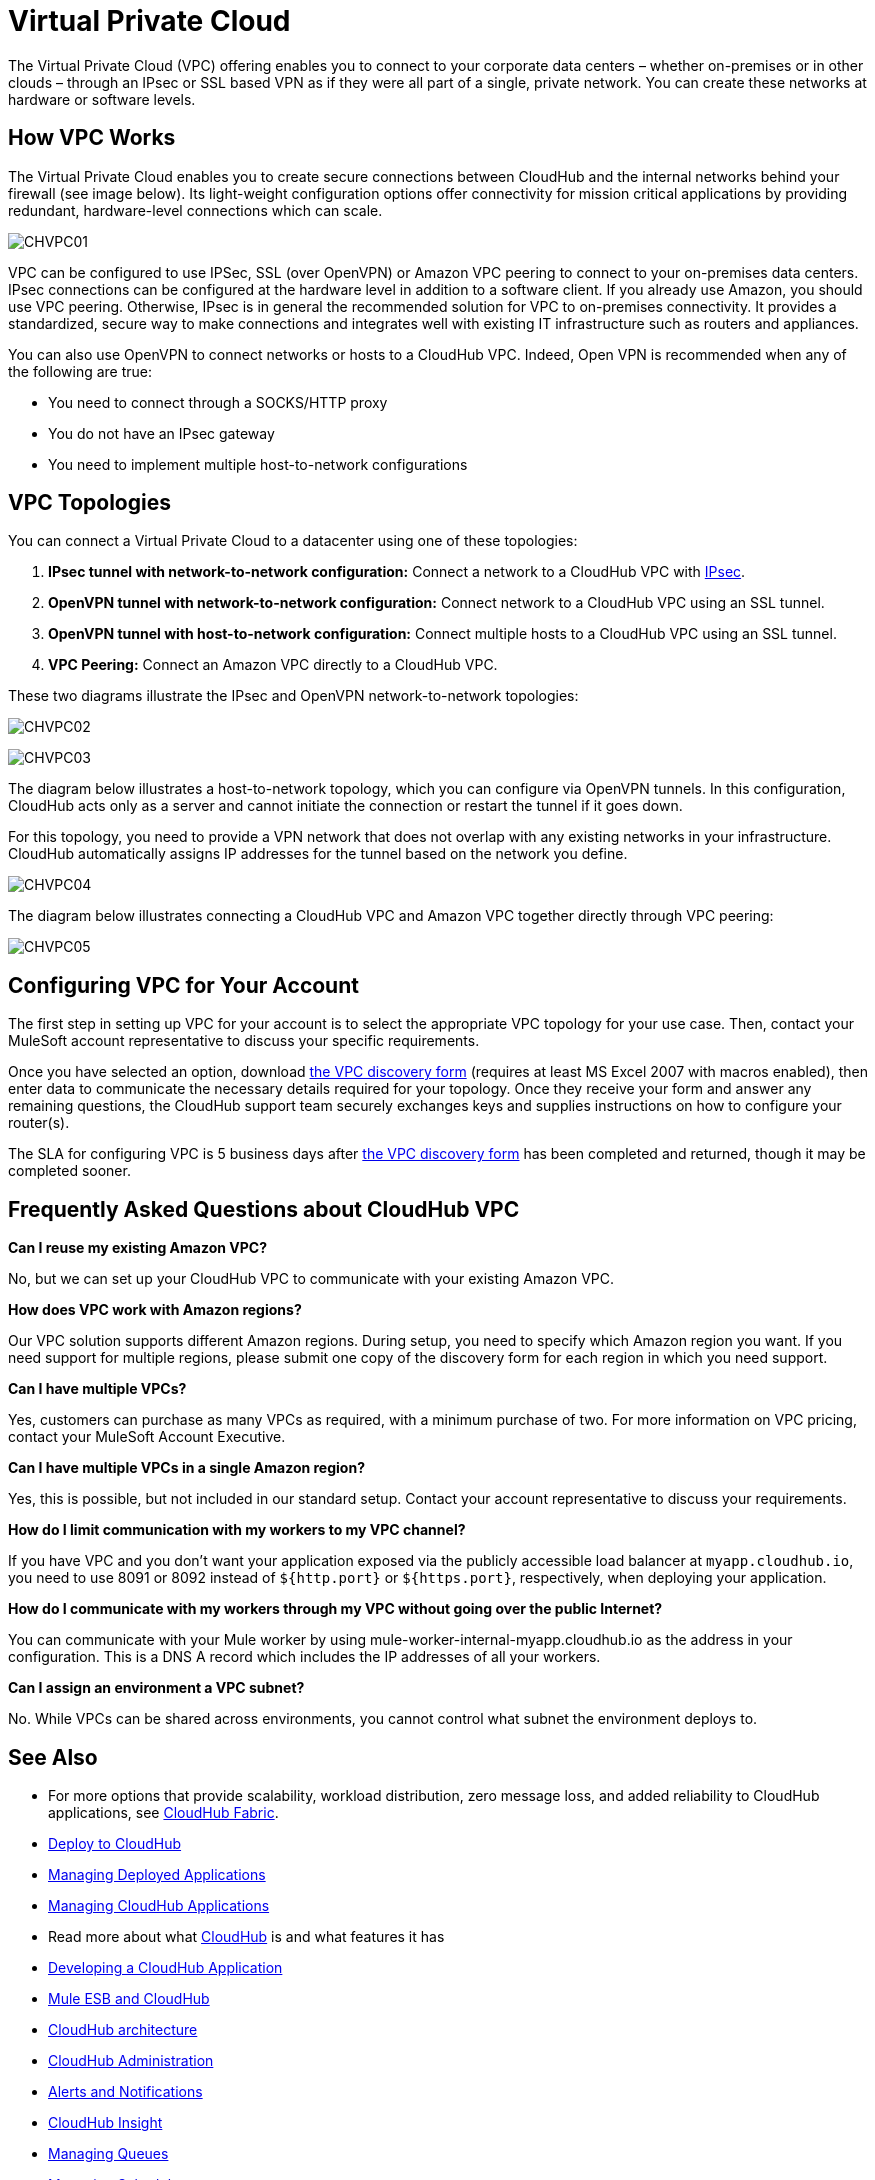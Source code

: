 = Virtual Private Cloud
:keywords: cloudhub, vpc, ipsec, ssl, openvpn

The Virtual Private Cloud (VPC) offering enables you to connect to your corporate data centers – whether on-premises or in other clouds – through an IPsec or SSL based VPN as if they were all part of a single, private network. You can create these networks at hardware or software levels.

== How VPC Works

The Virtual Private Cloud enables you to create secure connections between CloudHub and the internal networks behind your firewall (see image below). Its light-weight configuration options offer connectivity for mission critical applications by providing redundant, hardware-level connections which can scale.

image:CHVPC01.png[CHVPC01]

VPC can be configured to use IPSec, SSL (over OpenVPN) or Amazon VPC peering to connect to your on-premises data centers. IPsec connections can be configured at the hardware level in addition to a software client. If you already use Amazon, you should use VPC peering. Otherwise, IPsec is in general the recommended solution for VPC to on-premises connectivity. It provides a standardized, secure way to make connections and integrates well with existing IT infrastructure such as routers and appliances. 

You can also use OpenVPN to connect networks or hosts to a CloudHub VPC. Indeed, Open VPN is recommended when any of the following are true:

* You need to connect through a SOCKS/HTTP proxy
* You do not have an IPsec gateway
* You need to implement multiple host-to-network configurations

== VPC Topologies

You can connect a Virtual Private Cloud to a datacenter using one of these topologies:

. *IPsec tunnel with network-to-network configuration:* Connect a network to a CloudHub VPC with link:http://en.wikipedia.org/wiki/IPsec[IPsec].
. *OpenVPN tunnel with network-to-network configuration:* Connect network to a CloudHub VPC using an SSL tunnel.
. *OpenVPN tunnel with host-to-network configuration:* Connect multiple hosts to a CloudHub VPC using an SSL tunnel.
. *VPC Peering:* Connect an Amazon VPC directly to a CloudHub VPC.

These two diagrams illustrate the IPsec and OpenVPN network-to-network topologies:

image:CHVPC02.png[CHVPC02]

image:CHVPC03.png[CHVPC03]

The diagram below illustrates a host-to-network topology, which you can configure via OpenVPN tunnels. In this configuration, CloudHub acts only as a server and cannot initiate the connection or restart the tunnel if it goes down.

For this topology, you need to provide a VPN network that does not overlap with any existing networks in your infrastructure. CloudHub automatically assigns IP addresses for the tunnel based on the network you define. 

image:CHVPC04.png[CHVPC04]

The diagram below illustrates connecting a CloudHub VPC and Amazon VPC together directly through VPC peering:

image:CHVPC05.png[CHVPC05]

== Configuring VPC for Your Account

The first step in setting up VPC for your account is to select the appropriate VPC topology for your use case. Then, contact your MuleSoft account representative to discuss your specific requirements. 

Once you have selected an option, download link:_attachments/VPC-Gateway-Questionnaire-v8.xlsm[the VPC discovery form] (requires at least MS Excel 2007 with macros enabled), then enter data to communicate the necessary details required for your topology. Once they receive your form and answer any remaining questions, the CloudHub support team securely exchanges keys and supplies instructions on how to configure your router(s).

The SLA for configuring VPC is 5 business days after link:_attachments/VPC-Gateway-Questionnaire-v8.xlsm[the VPC discovery form] has been completed and returned, though it may be completed sooner.

== Frequently Asked Questions about CloudHub VPC

*Can I reuse my existing Amazon VPC?*

No, but we can set up your CloudHub VPC to communicate with your existing Amazon VPC.

*How does VPC work with Amazon regions?*

Our VPC solution supports different Amazon regions. During setup, you need to specify which Amazon region you want. If you need support for multiple regions, please submit one copy of the discovery form for each region in which you need support. 

*Can I have multiple VPCs?*

Yes, customers can purchase as many VPCs as required, with a minimum purchase of two.  For more information on VPC pricing, contact your MuleSoft Account Executive.

*Can I have multiple VPCs in a single Amazon region?*

Yes, this is possible, but not included in our standard setup. Contact your account representative to discuss your requirements.

*How do I limit communication with my workers to my VPC channel?*

If you have VPC and you don't want your application exposed via the publicly accessible load balancer at `myapp.cloudhub.io`, you need to use 8091 or 8092 instead of `${http.port}` or `${https.port}`, respectively, when deploying your application.

*How do I communicate with my workers through my VPC without going over the public Internet?*

You can communicate with your Mule worker by using mule-worker-internal-myapp.cloudhub.io as the address in your configuration. This is a DNS A record which includes the IP addresses of all your workers.

*Can I assign an environment a VPC subnet?*

No. While VPCs can be shared across environments, you cannot control what subnet the environment deploys to.

== See Also

* For more options that provide scalability, workload distribution, zero message loss, and added reliability to CloudHub applications, see link:/runtime-manager/cloudhub-fabric[CloudHub Fabric].
* link:/runtime-manager/deploy-to-cloudhub[Deploy to CloudHub]
* link:/runtime-manager/managing-deployed-applications[Managing Deployed Applications]
* link:/runtime-manager/managing-cloudhub-applications[Managing CloudHub Applications]
* Read more about what link:/runtime-manager/cloudhub[CloudHub] is and what features it has
* link:/runtime-manager/developing-a-cloudhub-application[Developing a CloudHub Application]
* link:/runtime-manager/mule-esb-and-cloudhub[Mule ESB and CloudHub]
* link:/runtime-manager/cloudhub-architecture[CloudHub architecture]
* link:/runtime-manager/cloudhub-administration[CloudHub Administration]
* link:/runtime-manager/alerts-and-notifications[Alerts and Notifications]
* link:/runtime-manager/cloudhub-insight[CloudHub Insight]
* link:/runtime-manager/managing-queues[Managing Queues]
* link:/runtime-manager/managing-schedules[Managing Schedules]
* link:/runtime-manager/managing-application-data-with-object-stores[Managing Application Data with Object Stores]
* link:/runtime-manager/cloudhub-cli[Command Line Tools]
* link:/runtime-manager/secure-application-properties[Secure Application Properties]
* link:/runtime-manager/viewing-log-data[Viewing Log Data]
* link:/runtime-manager/worker-monitoring[Worker Monitoring]
* link:/runtime-manager/penetration-testing-policies[Penetration Testing Policies]
* link:/runtime-manager/secure-data-gateway[Secure Data Gateway]
